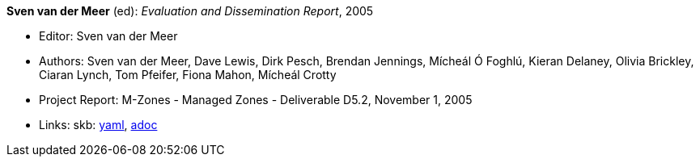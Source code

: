 //
// This file was generated by SKB-Dashboard, task 'lib-yaml2src'
// - on Tuesday November  6 at 20:44:43
// - skb-dashboard: https://www.github.com/vdmeer/skb-dashboard
//

*Sven van der Meer* (ed): _Evaluation and Dissemination Report_, 2005

* Editor: Sven van der Meer
* Authors: Sven van der Meer, Dave Lewis, Dirk Pesch, Brendan Jennings, Mícheál Ó Foghlú, Kieran Delaney, Olivia Brickley, Ciaran Lynch, Tom Pfeifer, Fiona Mahon, Mícheál Crotty
* Project Report: M-Zones - Managed Zones - Deliverable D5.2, November 1, 2005
* Links:
      skb:
        https://github.com/vdmeer/skb/tree/master/data/library/report/project/m-zones/m-zones-d52-2005.yaml[yaml],
        https://github.com/vdmeer/skb/tree/master/data/library/report/project/m-zones/m-zones-d52-2005.adoc[adoc]

